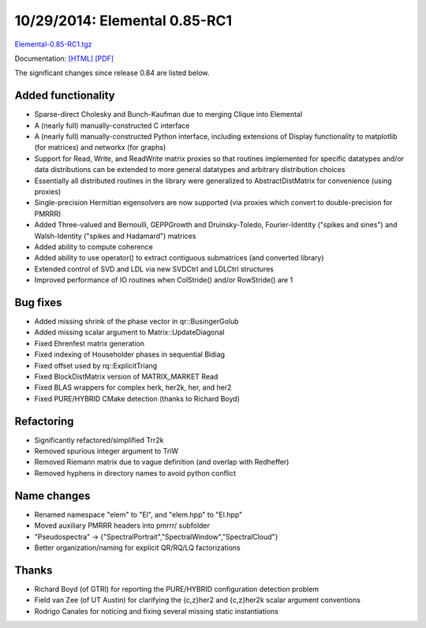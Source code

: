 .. _release_0_85_RC1:

##############################
10/29/2014: Elemental 0.85-RC1
##############################

`Elemental-0.85-RC1.tgz <http://libelemental.org/pub/releases/Elemental-0.85-RC1.tgz>`__

Documentation: `[HTML] <http://libelemental.org/documentation/0.85-RC1/>`__ `[PDF] <http://libelemental.org/documentation/elem-0.85-RC1.pdf>`__ 

The significant changes since release 0.84 are listed below.

Added functionality
-------------------
* Sparse-direct Cholesky and Bunch-Kaufman due to merging Clique into Elemental
* A (nearly full) manually-constructed C interface
* A (nearly full) manually-constructed Python interface, including extensions of Display functionality to matplotlib (for matrices) and networkx (for graphs)
* Support for Read, Write, and ReadWrite matrix proxies so that routines implemented for specific datatypes and/or data distributions can be extended to more general datatypes and arbitrary distribution choices
* Essentially all distributed routines in the library were generalized to AbstractDistMatrix for convenience (using proxies)
* Single-precision Hermitian eigensolvers are now supported (via proxies which convert to double-precision for PMRRR)
* Added Three-valued and Bernoulli, GEPPGrowth and Druinsky-Toledo, Fourier-Identity ("spikes and sines") and Walsh-Identity ("spikes and Hadamard") matrices
* Added ability to compute coherence
* Added ability to use operator() to extract contiguous submatrices (and converted library)
* Extended control of SVD and LDL via new SVDCtrl and LDLCtrl structures
* Improved performance of IO routines when ColStride() and/or RowStride() are 1

Bug fixes
---------
* Added missing shrink of the phase vector in qr::BusingerGolub
* Added missing scalar argument to Matrix::UpdateDiagonal
* Fixed Ehrenfest matrix generation
* Fixed indexing of Householder phases in sequential Bidiag
* Fixed offset used by rq::ExplicitTriang
* Fixed BlockDistMatrix version of MATRIX_MARKET Read
* Fixed BLAS wrappers for complex herk, her2k, her, and her2
* Fixed PURE/HYBRID CMake detection (thanks to Richard Boyd)

Refactoring
-----------
* Significantly refactored/simplified Trr2k
* Removed spurious integer argument to TriW
* Removed Riemann matrix due to vague definition (and overlap with Redheffer)
* Removed hyphens in directory names to avoid python conflict

Name changes
------------
* Renamed namespace "elem" to "El", and "elem.hpp" to "El.hpp"
* Moved auxiliary PMRRR headers into pmrrr/ subfolder
* "Pseudospectra" -> {"SpectralPortrait","SpectralWindow","SpectralCloud"}
* Better organization/naming for explicit QR/RQ/LQ factorizations

Thanks
------
* Richard Boyd (of GTRI) for reporting the PURE/HYBRID configuration detection problem
* Field van Zee (of UT Austin) for clarifying the {c,z}her2 and {c,z}her2k scalar argument conventions
* Rodrigo Canales for noticing and fixing several missing static instantiations

